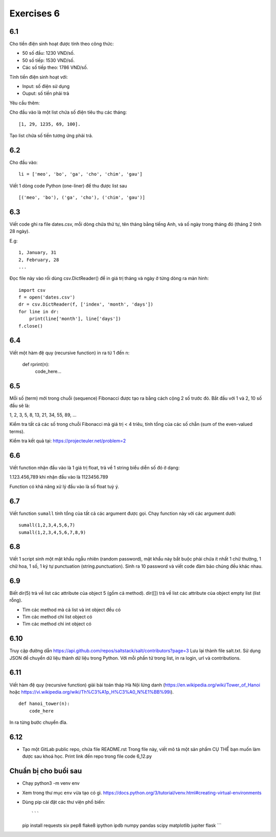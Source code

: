 Exercises 6
===========

6.1
---

Cho tiền điện sinh hoạt được tính theo công thức:

- 50 số đầu: 1230 VND/số.

- 50 số tiếp: 1530 VND/số.

- Các số tiếp theo: 1786 VND/số.

Tính tiền điện sinh hoạt với:

- Input: số điện sử dụng

- Ouput: số tiền phải trả

Yêu cầu thêm:

Cho đầu vào là một list chứa số điện tiêu thụ các tháng::

   [1, 29, 1235, 69, 100].

Tạo list chứa số tiền tương ứng phải trả.

6.2
---

Cho đầu vào::

  li = ['meo', 'bo', 'ga', 'cho', 'chim', 'gau']

Viết 1 dòng code Python (one-liner) để thu được list sau ::

   [('meo', 'bo'), ('ga', 'cho'), ('chim', 'gau')]

6.3
---

Viết code ghi ra file dates.csv, mỗi dòng chứa thứ tự, tên tháng bằng tiếng
Anh, và số ngày trong tháng đó (tháng 2 tính 28 ngày).

E.g::

  1, January, 31
  2, February, 28
  ...

Đọc file này vào rồi dùng csv.DictReader() để in giá trị tháng và ngày ở từng dòng
ra màn hình::

	import csv
	f = open('dates.csv')
	dr = csv.DictReader(f, ['index', 'month', 'days'])
	for line in dr:
	    print(line['month'], line['days'])
	f.close()

6.4
---

Viết một hàm đệ quy (recursive function) in ra từ 1 đến n:

  def rprint(n):
      code_here...

6.5
---

Mỗi số (term) mới trong chuỗi (sequence) Fibonacci được tạo ra bằng cách cộng 2
số trước đó. Bắt đầu với 1 và 2, 10 số đầu sẽ là:

1, 2, 3, 5, 8, 13, 21, 34, 55, 89, ...

Kiểm tra tất cả các số trong chuỗi Fibonacci mà giá trị < 4 triêu, tính tổng của
các số chẵn (sum of the even-valued terms).

Kiểm tra kết quả tại: https://projecteuler.net/problem=2

6.6
---

Viết function nhận đầu vào là 1 giá trị float, trả về 1 string biểu diễn số đó ở dạng:

1.123.456,789 khi nhận đầu vào là 1123456.789

Function có khả năng xử lý đầu vào là số float tuỳ ý.

6.7
---

Viết function ``sumall`` tính tổng của tất cả các argument được gọi.
Chạy function này với các argument dưới::

  sumall(1,2,3,4,5,6,7)
  sumall(1,2,3,4,5,6,7,8,9)

6.8
---

Viết 1 script sinh một mật khẩu ngẫu nhiên (random password),
mật khẩu này bắt buộc phải chứa ít nhất 1 chữ thường,
1 chữ hoa, 1 số, 1 ký tự punctuation (string.punctuation).
Sinh ra 10 password và viết code đảm bảo chúng đều khác nhau.

6.9
---

Biết dir(5) trả về list các attribute của object 5 (gồm cả method).
dir([]) trả về list các attribute của object empty list (list rỗng).

- Tìm các method mà cả list và int object đều có
- Tìm các method chỉ list object có
- Tìm các method chỉ int object có

6.10
----

Truy cập đường dẫn https://api.github.com/repos/saltstack/salt/contributors?page=3
Lưu lại thành file salt.txt. Sử dụng JSON để chuyển dữ liệu thành dữ liệu trong
Python.
Với mỗi phần tử trong list, in ra login, url và contributions.

6.11
----

Viết hàm đệ quy (recursive function) giải bài toán tháp Hà Nội lừng danh
(https://en.wikipedia.org/wiki/Tower_of_Hanoi
hoặc https://vi.wikipedia.org/wiki/Th%C3%A1p_H%C3%A0_N%E1%BB%99i).

::

	def hanoi_tower(n):
	    code_here

In ra từng bước chuyển đĩa.

6.12
----

- Tạo một GitLab public repo, chứa file README.rst
  Trong file này, viết mô tả một sản phẩm CỤ THỂ bạn muốn làm được sau khoá học.
  Print link đến repo trong file code 6_12.py

Chuẩn bị cho buổi sau
---------------------

- Chạy python3 -m venv env
- Xem trong thư mục ``env`` vừa tạo có gì.
  https://docs.python.org/3/tutorial/venv.html#creating-virtual-environments
- Dùng pip cài đặt các thư viện phổ biến::

  ```
  pip install requests six pep8 flake8 ipython ipdb numpy pandas scipy matplotlib jupiter flask
  ```
